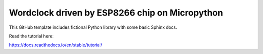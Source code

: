 Wordclock driven by ESP8266 chip on Micropython
=======================================

This GitHub template includes fictional Python library
with some basic Sphinx docs.

Read the tutorial here:

https://docs.readthedocs.io/en/stable/tutorial/
